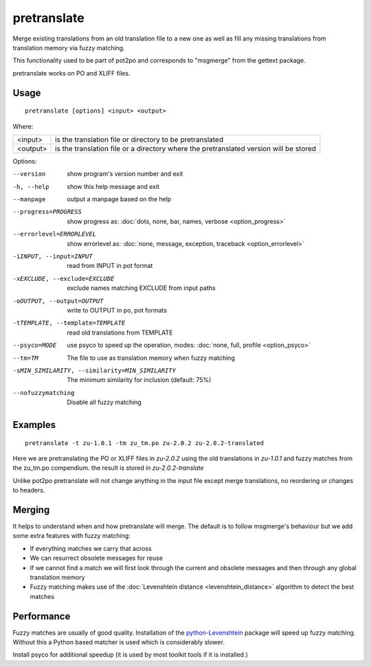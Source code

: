 
.. _pretranslate:

pretranslate
************

Merge existing translations from an old translation file to a new one as well
as fill any missing translations from translation memory via fuzzy matching.

This functionality used to be part of pot2po and corresponds to "msgmerge" from
the gettext package.

pretranslate works on PO and XLIFF files.

.. _pretranslate#usage:

Usage
=====

::

  pretranslate [options] <input> <output>

Where:

+-----------+------------------------------------------------------------+
| <input>   | is the translation file or directory to be pretranslated   |
+-----------+------------------------------------------------------------+
| <output>  | is the translation file or a directory where the           |
|           | pretranslated version will be stored                       |
+-----------+------------------------------------------------------------+

Options:

--version            show program's version number and exit
-h, --help           show this help message and exit
--manpage            output a manpage based on the help
--progress=PROGRESS    show progress as: :doc:`dots, none, bar, names, verbose <option_progress>`
--errorlevel=ERRORLEVEL
                      show errorlevel as: :doc:`none, message, exception,
                      traceback <option_errorlevel>`
-iINPUT, --input=INPUT   read from INPUT in pot format
-xEXCLUDE, --exclude=EXCLUDE  exclude names matching EXCLUDE from input paths
-oOUTPUT, --output=OUTPUT     write to OUTPUT in po, pot formats
-tTEMPLATE, --template=TEMPLATE   read old translations from TEMPLATE
--psyco=MODE          use psyco to speed up the operation, modes: :doc:`none,
                      full, profile <option_psyco>`
--tm=TM              The file to use as translation memory when fuzzy matching
-sMIN_SIMILARITY, --similarity=MIN_SIMILARITY   The minimum similarity for inclusion (default: 75%)
--nofuzzymatching    Disable all fuzzy matching

.. _pretranslate#examples:

Examples
========

::

  pretranslate -t zu-1.0.1 -tm zu_tm.po zu-2.0.2 zu-2.0.2-translated

Here we are pretranslating the PO or XLIFF files in *zu-2.0.2* using the old
translations in *zu-1.0.1* and fuzzy matches from the zu_tm.po compendium. the
result is stored in *zu-2.0.2-translate*

Unlike pot2po pretranslate will not change anything in the input file except
merge translations, no reordering or changes to headers.

.. _pretranslate#merging:

Merging
=======

It helps to understand when and how pretranslate will merge. The default is to
follow msgmerge's behaviour but we add some extra features with fuzzy matching:

* If everything matches we carry that across
* We can resurrect obsolete messages for reuse
* If we cannot find a match we will first look through the current and obsolete
  messages and then through any global translation memory
* Fuzzy matching makes use of the :doc:`Levenshtein distance
  <levenshtein_distance>` algorithm to detect the best matches

.. _pretranslate#performance:

Performance
===========

Fuzzy matches are usually of good quality. Installation of the
`python-Levenshtein
<https://pypi.python.org/pypi/python-Levenshtein>`_
package will speed up fuzzy matching. Without this a Python based matcher is
used which is considerably slower.

Install psyco for additional speedup (it is used by most toolkit tools if it is
installed.)
